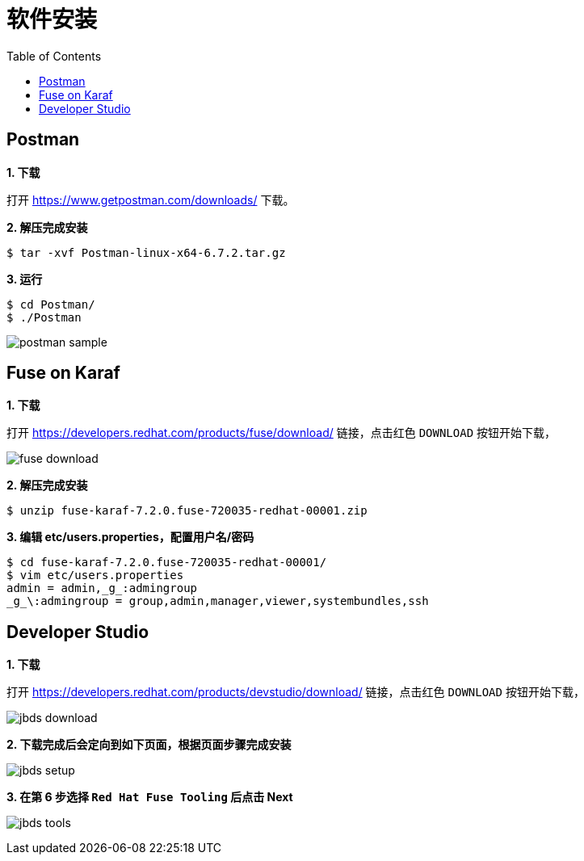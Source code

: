 = 软件安装
:toc: manual

== Postman

*1. 下载*

打开 https://www.getpostman.com/downloads/ 下载。

[source, text]
.*2. 解压完成安装*
----
$ tar -xvf Postman-linux-x64-6.7.2.tar.gz
----

[source, text]
.*3. 运行*
----
$ cd Postman/
$ ./Postman
----

image:img/postman-sample.png[]

== Fuse on Karaf 

*1. 下载*

打开 https://developers.redhat.com/products/fuse/download/ 链接，点击红色 `DOWNLOAD` 按钮开始下载，

image:img/fuse-download.png[]

[source, text]
.*2. 解压完成安装*
----
$ unzip fuse-karaf-7.2.0.fuse-720035-redhat-00001.zip
----

[source, text]
.*3. 编辑 etc/users.properties，配置用户名/密码*
----
$ cd fuse-karaf-7.2.0.fuse-720035-redhat-00001/
$ vim etc/users.properties
admin = admin,_g_:admingroup
_g_\:admingroup = group,admin,manager,viewer,systembundles,ssh
----

== Developer Studio

*1. 下载*

打开 https://developers.redhat.com/products/devstudio/download/ 链接，点击红色 `DOWNLOAD` 按钮开始下载，

image:img/jbds-download.png[]

*2. 下载完成后会定向到如下页面，根据页面步骤完成安装*

image:img/jbds-setup.png[]

*3. 在第 6 步选择 `Red Hat Fuse Tooling` 后点击 Next*

image:img/jbds-tools.png[]
